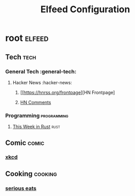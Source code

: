 #+title: Elfeed Configuration

* root :elfeed:
** Tech :tech:
*** General Tech :general-tech:
**** Hacker News :hacker-news:
***** [[https://hnrss.org/frontpage][HN Frontpage]
***** [[https://hnrss.org/bestcomments][HN Comments]]
*** Programming :programming:
**** [[https://this-week-in-rust.org/rss.xml][This Week in Rust]] :rust:
** Comic :comic:
*** [[https://xkcd.com/rss.xml][xkcd]]
** Cooking :cooking:
*** [[https://www.seriouseats.com/feeds/google-news][serious eats]]

